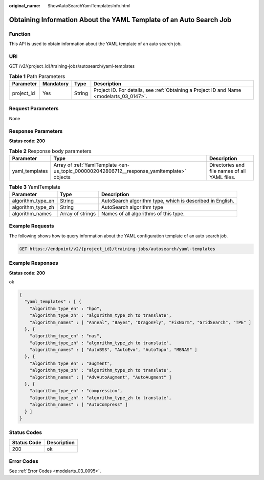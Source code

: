 :original_name: ShowAutoSearchYamlTemplatesInfo.html

.. _ShowAutoSearchYamlTemplatesInfo:

Obtaining Information About the YAML Template of an Auto Search Job
===================================================================

Function
--------

This API is used to obtain information about the YAML template of an auto search job.

URI
---

GET /v2/{project_id}/training-jobs/autosearch/yaml-templates

.. table:: **Table 1** Path Parameters

   +------------+-----------+--------+------------------------------------------------------------------------------------------+
   | Parameter  | Mandatory | Type   | Description                                                                              |
   +============+===========+========+==========================================================================================+
   | project_id | Yes       | String | Project ID. For details, see :ref:`Obtaining a Project ID and Name <modelarts_03_0147>`. |
   +------------+-----------+--------+------------------------------------------------------------------------------------------+

Request Parameters
------------------

None

Response Parameters
-------------------

**Status code: 200**

.. table:: **Table 2** Response body parameters

   +----------------+--------------------------------------------------------------------------------------------+-----------------------------------------------+
   | Parameter      | Type                                                                                       | Description                                   |
   +================+============================================================================================+===============================================+
   | yaml_templates | Array of :ref:`YamlTemplate <en-us_topic_0000002042806712__response_yamltemplate>` objects | Directories and file names of all YAML files. |
   +----------------+--------------------------------------------------------------------------------------------+-----------------------------------------------+

.. _en-us_topic_0000002042806712__response_yamltemplate:

.. table:: **Table 3** YamlTemplate

   +-------------------+------------------+-----------------------------------------------------------+
   | Parameter         | Type             | Description                                               |
   +===================+==================+===========================================================+
   | algorithm_type_en | String           | AutoSearch algorithm type, which is described in English. |
   +-------------------+------------------+-----------------------------------------------------------+
   | algorithm_type_zh | String           | AutoSearch algorithm type                                 |
   +-------------------+------------------+-----------------------------------------------------------+
   | algorithm_names   | Array of strings | Names of all algorithms of this type.                     |
   +-------------------+------------------+-----------------------------------------------------------+

Example Requests
----------------

The following shows how to query information about the YAML configuration template of an auto search job.

.. code-block:: text

   GET https://endpoint/v2/{project_id}/training-jobs/autosearch/yaml-templates

Example Responses
-----------------

**Status code: 200**

ok

.. code-block::

   {
     "yaml_templates" : [ {
       "algorithm_type_en" : "hpo",
       "algorithm_type_zh" : "algorithm_type_zh to translate",
       "algorithm_names" : [ "Anneal", "Bayes", "DragonFly", "FixNorm", "GridSearch", "TPE" ]
     }, {
       "algorithm_type_en" : "nas",
       "algorithm_type_zh" : "algorithm_type_zh to translate",
       "algorithm_names" : [ "AutoBSS", "AutoEvo", "AutoTopo", "MBNAS" ]
     }, {
       "algorithm_type_en" : "augment",
       "algorithm_type_zh" : "algorithm_type_zh to translate",
       "algorithm_names" : [ "AdvAutoAugment", "AutoAugment" ]
     }, {
       "algorithm_type_en" : "compression",
       "algorithm_type_zh" : "algorithm_type_zh to translate",
       "algorithm_names" : [ "AutoCompress" ]
     } ]
   }

Status Codes
------------

=========== ===========
Status Code Description
=========== ===========
200         ok
=========== ===========

Error Codes
-----------

See :ref:`Error Codes <modelarts_03_0095>`.
